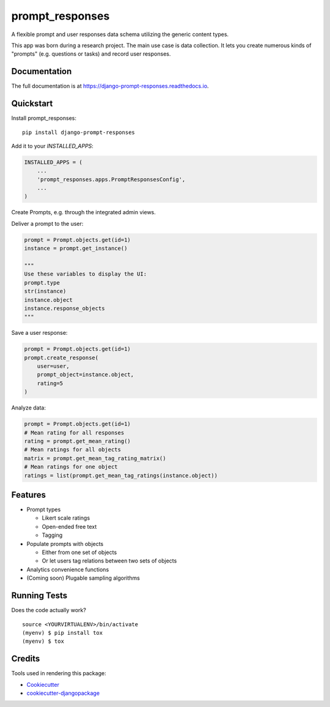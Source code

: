 =============================
prompt_responses
=============================

.. image:: https://badge.fury.io/py/django-prompt-responses.svg
    :target: https://badge.fury.io/py/django-prompt-responses

.. image:: https://travis-ci.org/graup/django-prompt-responses.svg?branch=master
    :target: https://travis-ci.org/graup/django-prompt-responses

.. image:: https://codecov.io/gh/graup/django-prompt-responses/branch/master/graph/badge.svg
    :target: https://codecov.io/gh/graup/django-prompt-responses

A flexible prompt and user responses data schema utilizing the generic content types.

This app was born during a research project. The main use case is data collection.
It lets you create numerous kinds of "prompts" (e.g. questions or tasks) and record user responses.

Documentation
-------------

The full documentation is at https://django-prompt-responses.readthedocs.io.

Quickstart
----------

Install prompt_responses::

    pip install django-prompt-responses

Add it to your `INSTALLED_APPS`:

.. code-block:: python

    INSTALLED_APPS = (
        ...
        'prompt_responses.apps.PromptResponsesConfig',
        ...
    )

Create Prompts, e.g. through the integrated admin views.

Deliver a prompt to the user:

.. code-block:: python

    prompt = Prompt.objects.get(id=1)
    instance = prompt.get_instance()
    
    """
    Use these variables to display the UI:
    prompt.type
    str(instance)
    instance.object
    instance.response_objects
    """

Save a user response:

.. code-block:: python

    prompt = Prompt.objects.get(id=1)
    prompt.create_response(
        user=user,
        prompt_object=instance.object,
        rating=5
    )

Analyze data:

.. code-block:: python

    prompt = Prompt.objects.get(id=1)
    # Mean rating for all responses
    rating = prompt.get_mean_rating()
    # Mean ratings for all objects
    matrix = prompt.get_mean_tag_rating_matrix()
    # Mean ratings for one object
    ratings = list(prompt.get_mean_tag_ratings(instance.object))

Features
--------

* Prompt types

  * Likert scale ratings
  * Open-ended free text
  * Tagging

* Populate prompts with objects

  * Either from one set of objects
  * Or let users tag relations between two sets of objects

* Analytics convenience functions
* (Coming soon) Plugable sampling algorithms

Running Tests
-------------

Does the code actually work?

::

    source <YOURVIRTUALENV>/bin/activate
    (myenv) $ pip install tox
    (myenv) $ tox

Credits
-------

Tools used in rendering this package:

*  Cookiecutter_
*  `cookiecutter-djangopackage`_

.. _Cookiecutter: https://github.com/audreyr/cookiecutter
.. _`cookiecutter-djangopackage`: https://github.com/pydanny/cookiecutter-djangopackage

